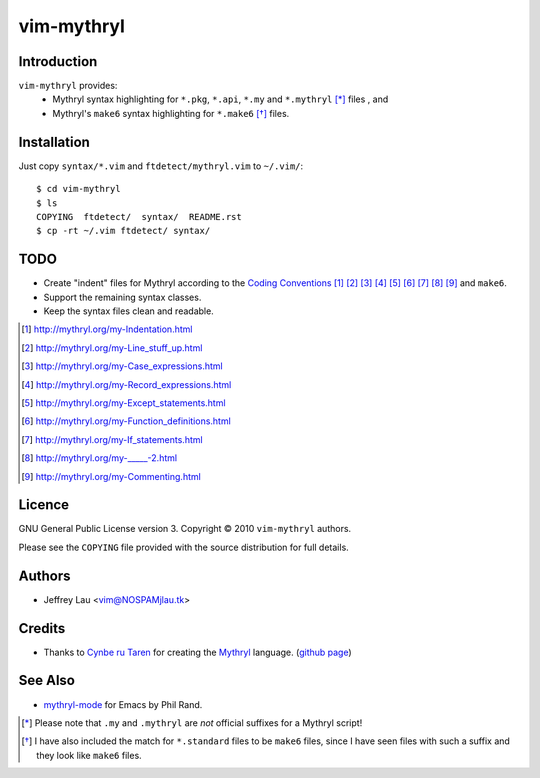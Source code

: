 =============
 vim-mythryl
=============

Introduction
------------

``vim-mythryl`` provides:
        - Mythryl syntax highlighting for ``*.pkg``, ``*.api``, ``*.my``  and ``*.mythryl`` [*]_ files , and
        - Mythryl's ``make6`` syntax highlighting for ``*.make6`` [*]_ files.


Installation
------------

Just copy ``syntax/*.vim`` and ``ftdetect/mythryl.vim`` to ``~/.vim/``::

        $ cd vim-mythryl
        $ ls
        COPYING  ftdetect/  syntax/  README.rst
        $ cp -rt ~/.vim ftdetect/ syntax/


TODO
----

- Create "indent" files for Mythryl according to the `Coding Conventions <http://mythryl.org/my-Preface-11.html>`_ [#]_ [#]_ [#]_ [#]_ [#]_ [#]_ [#]_ [#]_ [#]_ and ``make6``.
- Support the remaining syntax classes.
- Keep the syntax files clean and readable.

.. [#] http://mythryl.org/my-Indentation.html
.. [#] http://mythryl.org/my-Line_stuff_up.html
.. [#] http://mythryl.org/my-Case_expressions.html
.. [#] http://mythryl.org/my-Record_expressions.html
.. [#] http://mythryl.org/my-Except_statements.html
.. [#] http://mythryl.org/my-Function_definitions.html
.. [#] http://mythryl.org/my-If_statements.html
.. [#] http://mythryl.org/my-_____-2.html
.. [#] http://mythryl.org/my-Commenting.html


Licence
-------

GNU General Public License version 3. Copyright © 2010 ``vim-mythryl`` authors.

Please see the ``COPYING`` file provided with the source distribution for full details.


Authors
-------

- Jeffrey Lau <vim@NOSPAMjlau.tk>


Credits
-------

- Thanks to `Cynbe ru Taren`__ for creating the `Mythryl`__ language. (`github page`__)

__ http://muq.org/~cynbe/
__ http://mythryl.org
__ http://github.com/mythryl/mythryl


See Also
--------

- `mythryl-mode`__ for Emacs by Phil Rand.

__ http://github.com/phr/mythryl-mode
        

.. [*] Please note that ``.my`` and ``.mythryl`` are *not* official suffixes for a Mythryl script!
.. [*] I have also included the match for ``*.standard`` files to be ``make6`` files, since I have seen files with such a suffix and they look like ``make6`` files.
